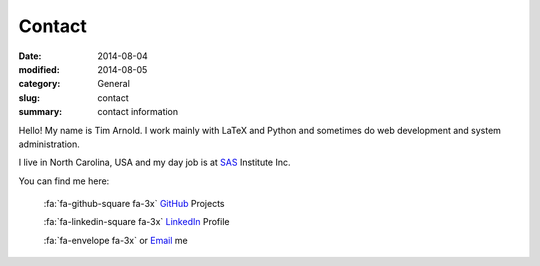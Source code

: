 Contact
########

:date: 2014-08-04
:modified: 2014-08-05
:category: General
:slug: contact
:summary: contact information

Hello! My name is Tim Arnold. I work mainly with LaTeX and Python and sometimes do web development and system administration.

I live in North Carolina, USA and my day job is at SAS_ Institute Inc.

You can find me here:

   :fa:`fa-github-square fa-3x` GitHub_ Projects 

   :fa:`fa-linkedin-square fa-3x` LinkedIn_ Profile

   :fa:`fa-envelope fa-3x` or Email_ me

.. _GitHub: https://github.com/tiarno
.. _Email:  mailto:tim@reachtim.com
.. _LinkedIn: https://www.linkedin.com/in/jtimarnold
.. _SAS: http://www.sas.com

